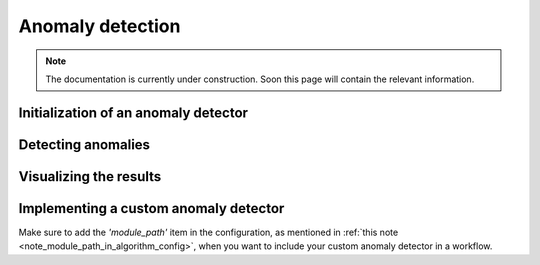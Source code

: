 Anomaly detection
=================

.. note::
    The documentation is currently under construction. Soon this page will contain the relevant information.


Initialization of an anomaly detector
-------------------------------------


Detecting anomalies
-------------------


Visualizing the results
-----------------------


Implementing a custom anomaly detector
--------------------------------------

Make sure to add the `'module_path'` item in the configuration, as mentioned in :ref:`this note <note_module_path_in_algorithm_config>`,
when you want to include your custom anomaly detector in a workflow.
